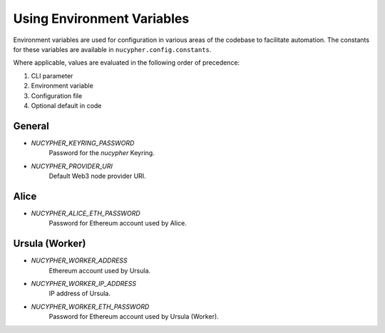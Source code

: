 ===========================
Using Environment Variables
===========================

Environment variables are used for configuration in various areas of the codebase to facilitate automation. The
constants for these variables are available in ``nucypher.config.constants``.

Where applicable, values are evaluated in the following order of precedence:

#. CLI parameter
#. Environment variable
#. Configuration file
#. Optional default in code


General
-------

* `NUCYPHER_KEYRING_PASSWORD`
    Password for the `nucypher` Keyring.
* `NUCYPHER_PROVIDER_URI`
    Default Web3 node provider URI.


Alice
-----

* `NUCYPHER_ALICE_ETH_PASSWORD`
    Password for Ethereum account used by Alice.


Ursula (Worker)
---------------

* `NUCYPHER_WORKER_ADDRESS`
    Ethereum account used by Ursula.
* `NUCYPHER_WORKER_IP_ADDRESS`
    IP address of Ursula.
* `NUCYPHER_WORKER_ETH_PASSWORD`
    Password for Ethereum account used by Ursula (Worker).
